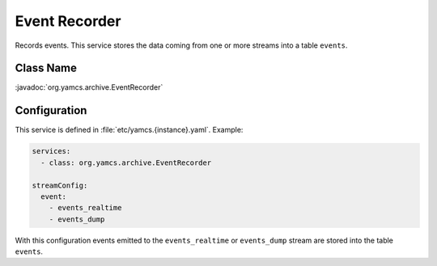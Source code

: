 Event Recorder
==============

Records events. This service stores the data coming from one or more streams into a table ``events``.


Class Name
----------

:javadoc:`org.yamcs.archive.EventRecorder`


Configuration
-------------

This service is defined in :file:`etc/yamcs.{instance}.yaml`. Example:

.. code-block:: yaml

    services:
      - class: org.yamcs.archive.EventRecorder

    streamConfig:
      event:
        - events_realtime
        - events_dump

With this configuration events emitted to the ``events_realtime`` or ``events_dump`` stream are stored into the table ``events``.
